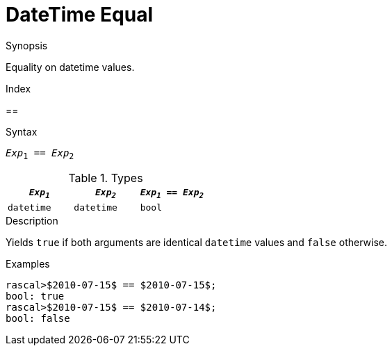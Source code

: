 
[[DateTime-Equal]]
# DateTime Equal
:concept: Expressions/Values/DateTime/Equal

.Synopsis
Equality on datetime values.

.Index
==

.Syntax
`_Exp_~1~ == _Exp_~2~`

.Types

//

|====
| `_Exp~1~_`      | `_Exp~2~_`      | `_Exp~1~_ == _Exp~2~_` 

| `datetime`     |  `datetime`    | `bool`               
|====

.Function

.Description
Yields `true` if both arguments are identical `datetime` values and `false` otherwise.

.Examples
[source,rascal-shell]
----
rascal>$2010-07-15$ == $2010-07-15$;
bool: true
rascal>$2010-07-15$ == $2010-07-14$;
bool: false
----

.Benefits

.Pitfalls


:leveloffset: +1

:leveloffset: -1